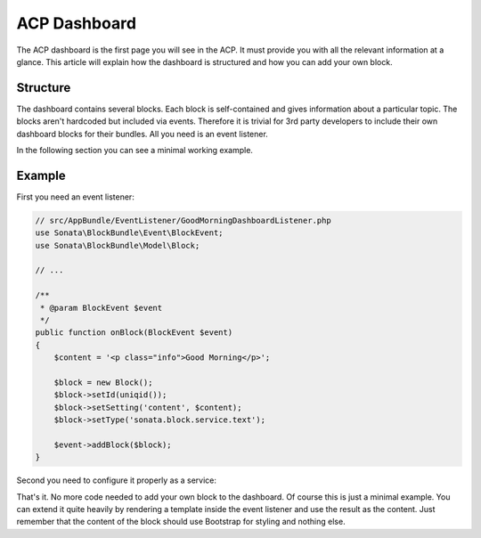 .. index::
    single: ACP Dashboard

ACP Dashboard
=============

The ACP dashboard is the first page you will see in the ACP. It must
provide you with all the relevant information at a glance. This article
will explain how the dashboard is structured and how you can add your
own block.

Structure
---------

The dashboard contains several blocks. Each block is self-contained and
gives information about a particular topic. The blocks aren't hardcoded
but included via events. Therefore it is trivial for 3rd party developers
to include their own dashboard blocks for their bundles. All you need
is an event listener.

In the following section you can see a minimal working example.

Example
-------

First you need an event listener:

.. code-block:: php

    // src/AppBundle/EventListener/GoodMorningDashboardListener.php
    use Sonata\BlockBundle\Event\BlockEvent;
    use Sonata\BlockBundle\Model\Block;

    // ...

    /**
     * @param BlockEvent $event
     */
    public function onBlock(BlockEvent $event)
    {
        $content = '<p class="info">Good Morning</p>';

        $block = new Block();
        $block->setId(uniqid());
        $block->setSetting('content', $content);
        $block->setType('sonata.block.service.text');

        $event->addBlock($block);
    }

Second you need to configure it properly as a service:

.. configuration-block::

    .. code-block:: yaml

        # app/config/services.yml
        services:
            good_morning.listener:
                class: AppBundle\EventListener\GoodMorningDashboardListener
                tags:
                    - { name: kernel.event_listener,
                        event: 'sonata.block.event.acp.dashboard',
                        method: onBlock }

    .. code-block:: xml

        <!-- app/config/services.xml -->
        <?xml version="1.0" encoding="UTF-8" ?>
        <container xmlns="http://symfony.com/schema/dic/services"
            xmlns:xsi="http://www.w3.org/2001/XMLSchema-instance"
            xsi:schemaLocation="http://symfony.com/schema/dic/services
                http://symfony.com/schema/dic/services/services-1.0.xsd"
        >
            <services>
                <service id="good_morning.listener"
                     class="AppBundle\EventListener\GoodMorningDashboardListener"
                 >
                    <tag name="kernel.event_listener"
                        event="sonata.block.event.acp.dashboard"
                        method="onBlock" />
                </service>
            </services>
        </container>

    .. code-block:: php

        // app/config/services.php
        $container
            ->register(
                'good_morning.listener',
                'AppBundle\EventListener\GoodMorningDashboardListener'
            )
            ->addTag(
                'kernel.event_listener',
                array(
                    'event' => 'sonata.block.event.acp.dashboard',
                    'method' => 'onBlock'
                )
            )
        ;

That's it. No more code needed to add your own block to the dashboard.
Of course this is just a minimal example. You can extend it quite heavily
by rendering a template inside the event listener and use the result
as the content. Just remember that the content of the block should use
Bootstrap for styling and nothing else.
